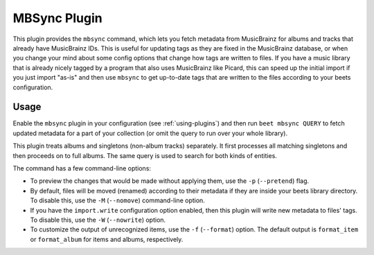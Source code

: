 MBSync Plugin
=============

This plugin provides the ``mbsync`` command, which lets you fetch metadata
from MusicBrainz for albums and tracks that already have MusicBrainz IDs. This
is useful for updating tags as they are fixed in the MusicBrainz database, or
when you change your mind about some config options that change how tags are
written to files. If you have a music library that is already nicely tagged by
a program that also uses MusicBrainz like Picard, this can speed up the
initial import if you just import "as-is" and then use ``mbsync`` to get
up-to-date tags that are written to the files according to your beets
configuration.


Usage
-----

Enable the ``mbsync`` plugin in your configuration (see :ref:`using-plugins`)
and then run ``beet mbsync QUERY`` to fetch updated metadata for a part of your
collection (or omit the query to run over your whole library).

This plugin treats albums and singletons (non-album tracks) separately. It
first processes all matching singletons and then proceeds on to full albums.
The same query is used to search for both kinds of entities.

The command has a few command-line options:

* To preview the changes that would be made without applying them, use the
  ``-p`` (``--pretend``) flag.
* By default, files will be moved (renamed) according to their metadata if
  they are inside your beets library directory. To disable this, use the
  ``-M`` (``--nomove``) command-line option.
* If you have the ``import.write`` configuration option enabled, then this
  plugin will write new metadata to files' tags. To disable this, use the
  ``-W`` (``--nowrite``) option.
* To customize the output of unrecognized items, use the ``-f``
  (``--format``) option. The default output is ``format_item`` or
  ``format_album`` for items and albums, respectively.
